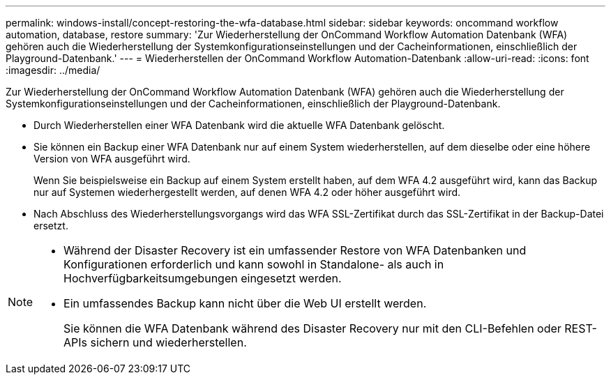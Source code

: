 ---
permalink: windows-install/concept-restoring-the-wfa-database.html 
sidebar: sidebar 
keywords: oncommand workflow automation, database, restore 
summary: 'Zur Wiederherstellung der OnCommand Workflow Automation Datenbank (WFA) gehören auch die Wiederherstellung der Systemkonfigurationseinstellungen und der Cacheinformationen, einschließlich der Playground-Datenbank.' 
---
= Wiederherstellen der OnCommand Workflow Automation-Datenbank
:allow-uri-read: 
:icons: font
:imagesdir: ../media/


[role="lead"]
Zur Wiederherstellung der OnCommand Workflow Automation Datenbank (WFA) gehören auch die Wiederherstellung der Systemkonfigurationseinstellungen und der Cacheinformationen, einschließlich der Playground-Datenbank.

* Durch Wiederherstellen einer WFA Datenbank wird die aktuelle WFA Datenbank gelöscht.
* Sie können ein Backup einer WFA Datenbank nur auf einem System wiederherstellen, auf dem dieselbe oder eine höhere Version von WFA ausgeführt wird.
+
Wenn Sie beispielsweise ein Backup auf einem System erstellt haben, auf dem WFA 4.2 ausgeführt wird, kann das Backup nur auf Systemen wiederhergestellt werden, auf denen WFA 4.2 oder höher ausgeführt wird.

* Nach Abschluss des Wiederherstellungsvorgangs wird das WFA SSL-Zertifikat durch das SSL-Zertifikat in der Backup-Datei ersetzt.


[NOTE]
====
* Während der Disaster Recovery ist ein umfassender Restore von WFA Datenbanken und Konfigurationen erforderlich und kann sowohl in Standalone- als auch in Hochverfügbarkeitsumgebungen eingesetzt werden.
* Ein umfassendes Backup kann nicht über die Web UI erstellt werden.
+
Sie können die WFA Datenbank während des Disaster Recovery nur mit den CLI-Befehlen oder REST-APIs sichern und wiederherstellen.



====